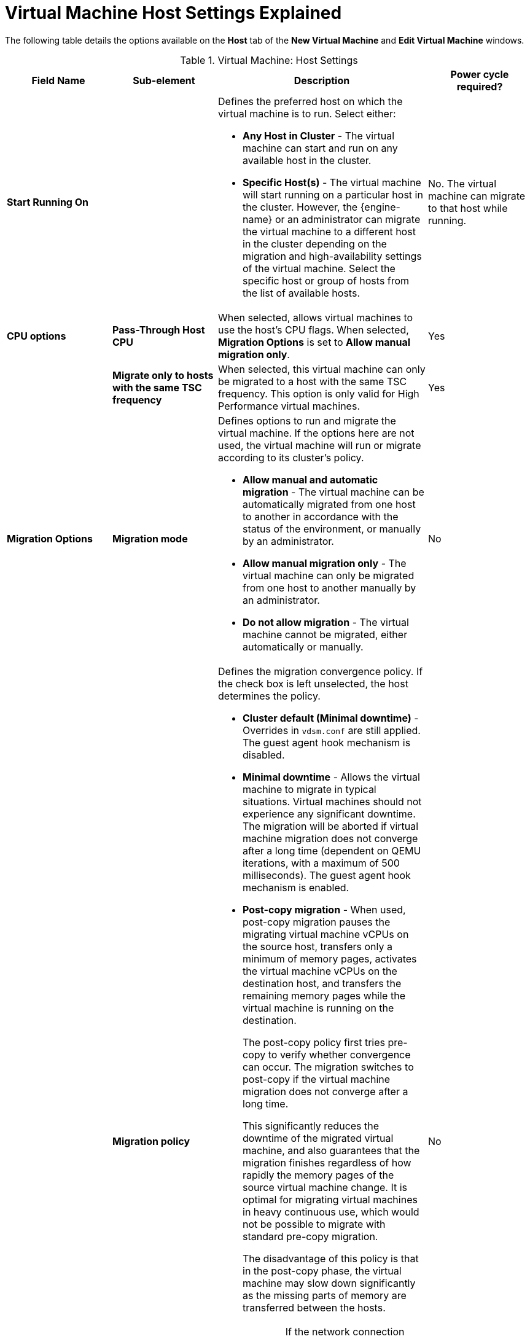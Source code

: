 :_content-type: REFERENCE
[id="Virtual_Machine_Host_settings_explained"]
= Virtual Machine Host Settings Explained

The following table details the options available on the *Host* tab of the *New Virtual Machine* and *Edit Virtual Machine* windows.
[id="New_VMs_Host"]

.Virtual Machine: Host Settings
[cols="1,1,2,1", options="header"]
|===
|Field Name
|Sub-element
|Description
|Power cycle required?


|*Start Running On*
|
a|Defines the preferred host on which the virtual machine is to run. Select either:

* *Any Host in Cluster* - The virtual machine can start and run on any available host in the cluster.

* *Specific Host(s)* - The virtual machine will start running on a particular host in the cluster. However, the {engine-name} or an administrator can migrate the virtual machine to a different host in the cluster depending on the migration and high-availability settings of the virtual machine. Select the specific host or group of hosts from the list of available hosts.
| No. The virtual machine can migrate to that host while running.

|*CPU options*
|*Pass-Through Host CPU*
|When selected, allows virtual machines to use the host's CPU flags.
When selected, *Migration Options* is set to *Allow manual migration only*.
| Yes

|
|*Migrate only to hosts with the same TSC frequency*
|When selected, this virtual machine can only be migrated to a host with the same TSC frequency. This option is only valid for High Performance virtual machines.
|Yes

|*Migration Options*
|*Migration mode*
a|Defines options to run and migrate the virtual machine. If the options here are not used, the virtual machine will run or migrate according to its cluster's policy.

* *Allow manual and automatic migration* - The virtual machine can be automatically migrated from one host to another in accordance with the status of the environment, or manually by an administrator.

* *Allow manual migration only* - The virtual machine can only be migrated from one host to another manually by an administrator.

* *Do not allow migration* - The virtual machine cannot be migrated, either automatically or manually.
| No

|
|*Migration policy*
a|Defines the migration convergence policy. If the check box is left unselected, the host determines the policy.

* *Cluster default (Minimal downtime)* - Overrides in `vdsm.conf` are still applied. The guest agent hook mechanism is disabled.

* *Minimal downtime* - Allows the virtual machine to migrate in typical situations. Virtual machines should not experience any significant downtime. The migration will be aborted if virtual machine migration does not converge after a long time (dependent on QEMU iterations, with a maximum of 500 milliseconds). The guest agent hook mechanism is enabled.

* *Post-copy migration* - When used, post-copy migration pauses the migrating virtual machine vCPUs on the source host, transfers only a minimum of memory pages, activates the virtual machine vCPUs on the destination host, and transfers the remaining memory pages while the virtual machine is running on the destination.
+
The post-copy policy first tries pre-copy to verify whether convergence can occur. The migration switches to post-copy if the virtual machine migration does not converge after a long time.
+
This significantly reduces the downtime of the migrated virtual machine, and also guarantees that the migration finishes regardless of how rapidly the memory pages of the source virtual machine change. It is optimal for migrating virtual machines in heavy continuous use, which would not be possible to migrate with standard pre-copy migration.
+
The disadvantage of this policy is that in the post-copy phase, the virtual machine may slow down significantly as the missing parts of memory are transferred between the hosts.
+
[WARNING]
====
If the network connection breaks prior to the completion of the post-copy process, the {engine-name} pauses and then kills the running virtual machine. Do not use post-copy migration if the virtual machine availability is critical or if the migration network is unstable.
====

* *Suspend workload if needed* - Allows the virtual machine to migrate in most situations, including when the virtual machine is running a heavy workload. Because of this, virtual machines may experience a more significant downtime than with some other settings. The migration may still be aborted for extreme workloads. The guest agent hook mechanism is enabled.
| No

|
|*Enable migration encryption*
a| Allows the virtual machine to be encrypted during migration.

* *Cluster default (Don't encrypt)*
* *Encrypt*
* *Don't encrypt*
|No

|*Configure NUMA*
|*NUMA Node Count*
|The number of virtual NUMA nodes available in a host that can be assigned to the virtual machine.
| No
|
|*NUMA Pinning*
|Opens the *NUMA Topology* window. This window shows the host's total CPUs, memory, and NUMA nodes, and the virtual machine's virtual NUMA nodes.
You can manually pin virtual NUMA nodes to host NUMA nodes by clicking and dragging each vNUMA from the box on the right to a NUMA node on the left.

You can also set *Tune Mode* for memory allocation:

*Strict* - Memory allocation will fail if the memory cannot be allocated on the target node.

*Preferred* - Memory is allocated from a single preferred node. If sufficient memory is not available, memory can be allocated from other nodes.

*Interleave* - Memory is allocated across nodes in a round-robin algorithm.

If you define NUMA pinning, *Migration Options* is set to *Allow manual migration only*.

| Yes

|
|*Auto Pinning Policy*
a| Allows you to set NUMA Pinning automatically.

* Select *None* to make no changes to the virtual machine.

//* Select *Pin* to use the existing CPU topology that has been set, in order to configure CPU pinning and NUMA pinning.

* Select *Resize and Pin* to maximize the CPU topology and generate the CPU pinning and NUMA pinning configurations.
|No

|===
